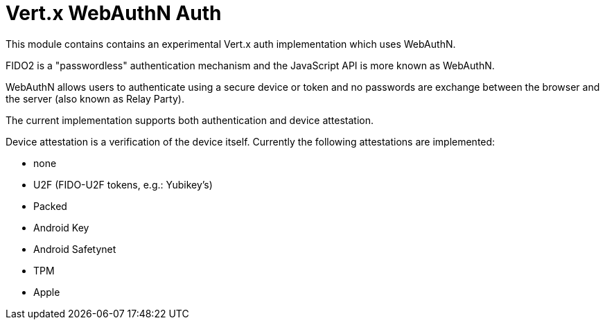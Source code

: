 = Vert.x WebAuthN Auth

This module contains contains an experimental Vert.x auth implementation which uses WebAuthN.

FIDO2 is a "passwordless" authentication mechanism and the JavaScript API is more known as WebAuthN.

WebAuthN allows users to authenticate using a secure device or token and no passwords are exchange between the browser
and the server (also known as Relay Party).

The current implementation supports both authentication and device attestation.

Device attestation is a verification of the device itself. Currently the following attestations are implemented:

* none
* U2F (FIDO-U2F tokens, e.g.: Yubikey's)
* Packed
* Android Key
* Android Safetynet
* TPM
* Apple


